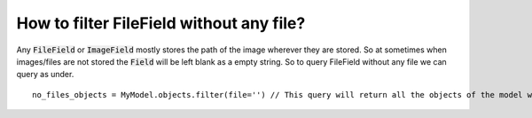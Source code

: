 How to filter FileField without any file?
++++++++++++++++++++++++++++++++++++++++++++++

Any :code:`FileField` or :code:`ImageField` mostly stores the path of the image wherever they are stored. So at sometimes when images/files are not stored the :code:`Field` will be left blank as a empty string. So to query FileField without any file we can query as under. ::

    no_files_objects = MyModel.objects.filter(file='') // This query will return all the objects of the model which don't have file stored in them.